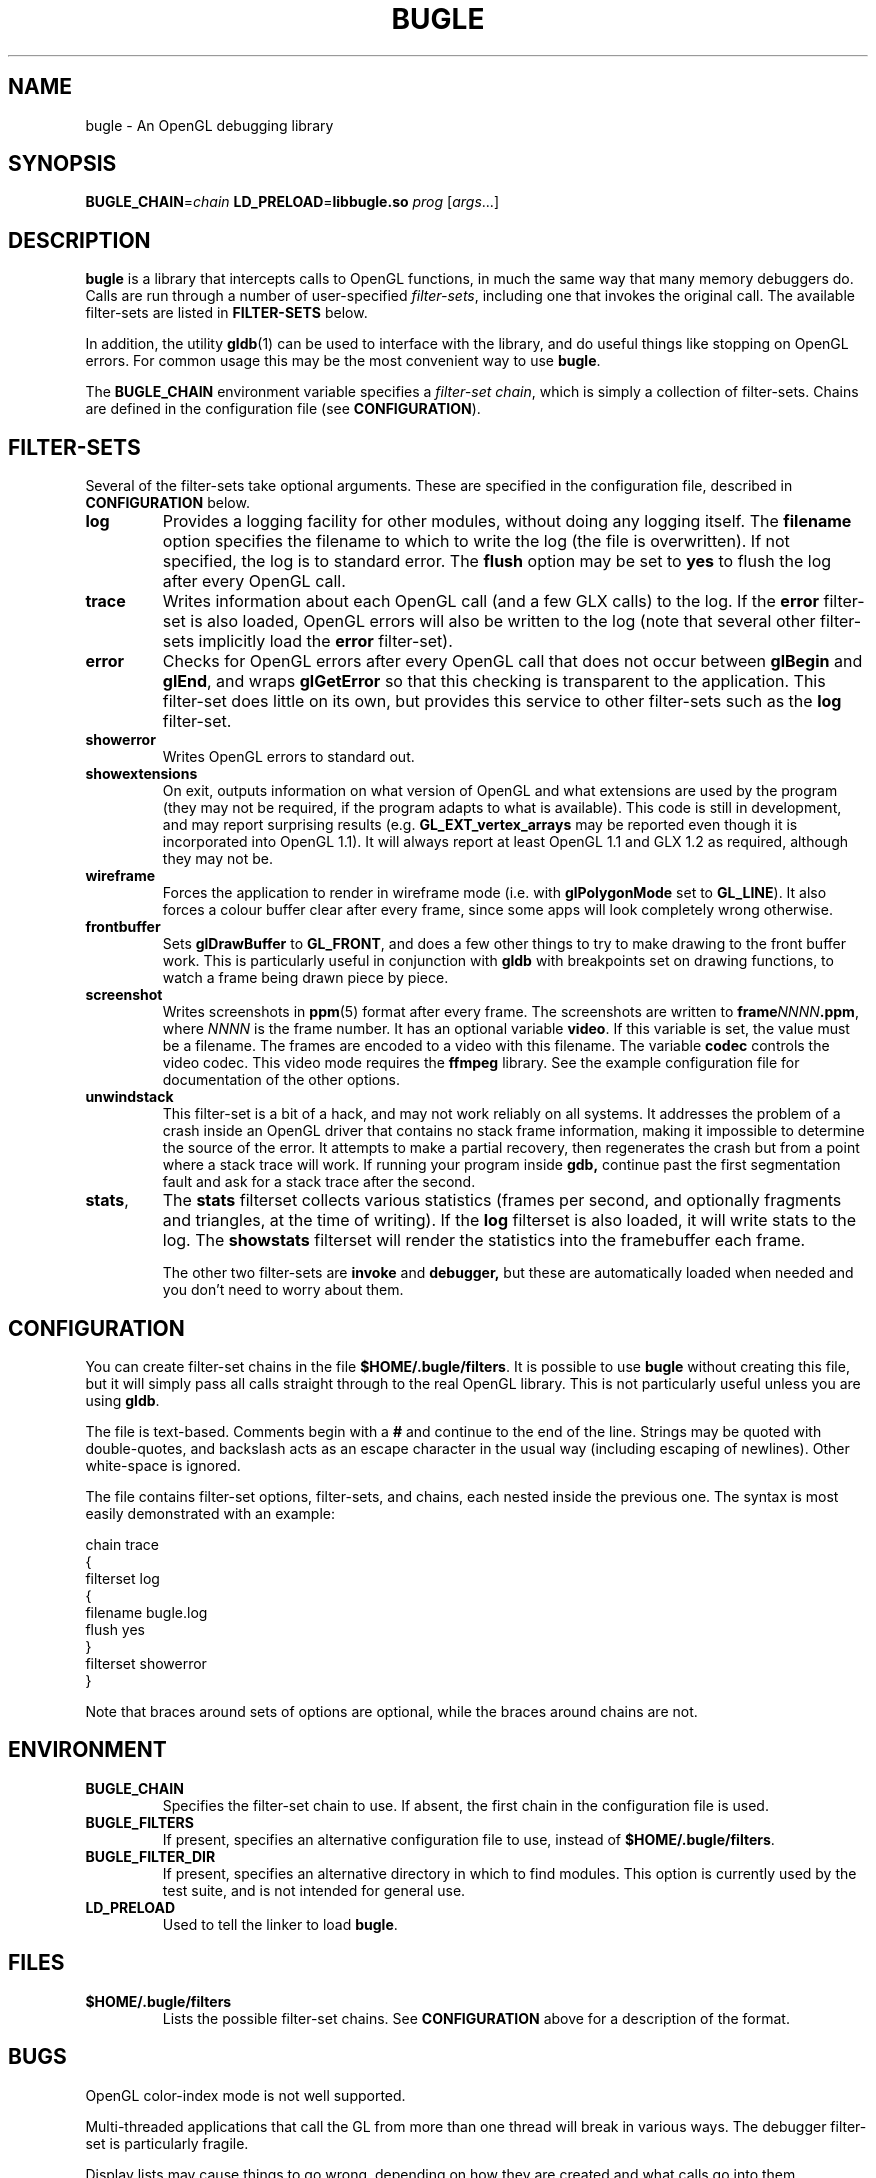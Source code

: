 .TH BUGLE 3 "November 2004" BUGLE "User Manual"
.SH NAME
bugle \- An OpenGL debugging library
.SH SYNOPSIS
.BI BUGLE_CHAIN\fR= "chain " "LD_PRELOAD\fR=\fBlibbugle.so " prog
.RI "[" args "...]"
.SH DESCRIPTION
.B bugle
is a library that intercepts calls to OpenGL functions, in much the
same way that many memory debuggers do. Calls are run through a number
of user-specified
.IR filter-sets ,
including one that invokes the original call. The available
filter-sets are listed in 
.B FILTER-SETS
below.

In addition, the utility
.BR gldb (1)
can be used to interface with the library, and do useful things like
stopping on OpenGL errors. For common usage this may be the most
convenient way to use
.BR bugle .

The
.B BUGLE_CHAIN
environment variable specifies a
.IR "filter-set chain" ,
which is simply a collection of filter-sets. Chains are defined in the
configuration file (see
.BR CONFIGURATION ).
.SH "FILTER-SETS"
Several of the filter-sets take optional arguments. These are specified
in the configuration file, described in
.B CONFIGURATION
below.
.TP
.B log
Provides a logging facility for other modules, without doing any
logging itself.
The
.B filename
option specifies the filename to which to write the log (the file is
overwritten). If not specified, the log is to standard error. The
.B flush
option may be set to
.B yes
to flush the log after every OpenGL call.
.TP
.B trace
Writes information about each OpenGL call (and a few GLX calls) to the
log. If the
.B error
filter-set is also loaded, OpenGL errors will also be written to the
log (note that several other filter-sets implicitly load the
.B error
filter-set).
.TP
.B error
Checks for OpenGL errors after every OpenGL call that does not occur
between
.B glBegin
and
.BR glEnd ,
and wraps
.B glGetError
so that this checking is transparent to the application. This
filter-set does little on its own, but provides this service to other
filter-sets such as the
.B log
filter-set.
.TP
.B showerror
Writes OpenGL errors to standard out.
.TP
.B showextensions
On exit, outputs information on what version of OpenGL and what
extensions are used by the program (they may not be required, if the
program adapts to what is available). This code is still in
development, and may report surprising results (e.g.
.B GL_EXT_vertex_arrays
may be reported even though it is incorporated into OpenGL 1.1).
It will always report at least OpenGL 1.1 and GLX 1.2 as required,
although they may not be.
.TP
.B wireframe
Forces the application to render in wireframe mode (i.e. with
.B glPolygonMode
set to
.BR GL_LINE ).
It also forces a colour buffer clear after every frame, since some apps
will look completely wrong otherwise.
.TP
.B frontbuffer
Sets
.B glDrawBuffer
to
.BR GL_FRONT ,
and does a few other things to try to make drawing to the front buffer
work. This is particularly useful in conjunction with
.B gldb
with breakpoints set on drawing functions, to watch a frame being drawn
piece by piece.
.TP
.B screenshot
Writes screenshots in
.BR ppm (5)
format after every frame. The screenshots are written to
.BI frame NNNN .ppm\fR,
where
.I NNNN
is the frame number. It has an optional variable
.BR video .
If this variable is set, the value must be a filename. The frames are
encoded to a video with this filename. The variable
.B codec
controls the video codec. This video mode requires the
.B ffmpeg
library. See the example configuration file for documentation of the
other options.
.TP
.B unwindstack
This filter-set is a bit of a hack, and may not work reliably on all
systems. It addresses the problem of a crash inside an OpenGL driver
that contains no stack frame information, making it impossible to
determine the source of the error. It attempts to make a partial
recovery, then regenerates the crash but from a point where a stack
trace will work. If running your program inside
.BR gdb,
continue past the first segmentation fault and ask for a stack trace
after the second.
.TP
.BR stats ", "
The
.B stats
filterset collects various statistics (frames per second, and optionally
fragments and triangles, at the time of writing). If the
.B log
filterset is also loaded, it will write stats to the log. The
.B showstats
filterset will render the statistics into the framebuffer
each frame.

The other two filter-sets are
.B invoke
and
.BR debugger,
but these are automatically loaded when needed and you don't need to
worry about them.

.SH CONFIGURATION
You can create filter-set chains in the file
.BR $HOME/.bugle/filters .
It is possible to use
.B bugle
without creating this file, but it will simply pass all calls straight
through to the real OpenGL library. This is not particularly useful
unless you are using
.BR gldb .

The file is text-based. Comments begin with a
.B "#"
and continue to the end of the line. Strings may be quoted with
double-quotes, and backslash acts as an escape character in the usual
way (including escaping of newlines). Other white-space is ignored.

The file contains filter-set options, filter-sets, and chains, each
nested inside the previous one. The syntax is most easily demonstrated
with an example:

.nf
    chain trace
    {
        filterset log
        {
            filename bugle.log
            flush yes
        }
        filterset showerror
    }
.fi

Note that braces around sets of options are optional, while the braces
around chains are not.

.SH ENVIRONMENT
.TP
.B BUGLE_CHAIN
Specifies the filter-set chain to use. If absent, the first chain in
the configuration file is used.
.TP
.B BUGLE_FILTERS
If present, specifies an alternative configuration file to use, instead of
.BR "$HOME/.bugle/filters" .
.TP
.B BUGLE_FILTER_DIR
If present, specifies an alternative directory in which to find
modules. This option is currently used by the test suite, and is not
intended for general use.
.TP
.B LD_PRELOAD
Used to tell the linker to load
.BR bugle .
.SH FILES
.TP
.B "$HOME/.bugle/filters"
Lists the possible filter-set chains. See
.B CONFIGURATION
above for a description of the format.
.SH BUGS
OpenGL color-index mode is not well supported.

Multi-threaded applications that call the GL from more than one thread
will break in various ways. The debugger filter-set is particularly
fragile.

Display lists may cause things to go wrong, depending on how they are
created and what calls go into them.
.SH AUTHOR
.B gldb
and the
.B bugle
library are written and maintained by Bruce Merry
<bmerry@users.sourceforge.net>.

.SH "SEE ALSO"
.BR gldb (1),
.BR ppm (5)
